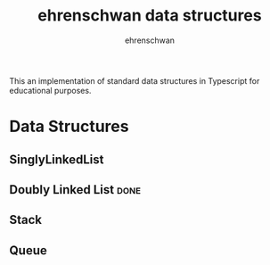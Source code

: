 #+TITLE: ehrenschwan data structures
#+AUTHOR: ehrenschwan

This an implementation of standard data structures in Typescript for educational purposes.

* Data Structures

** SinglyLinkedList
** Doubly Linked List                                                 :done:
** Stack
** Queue
